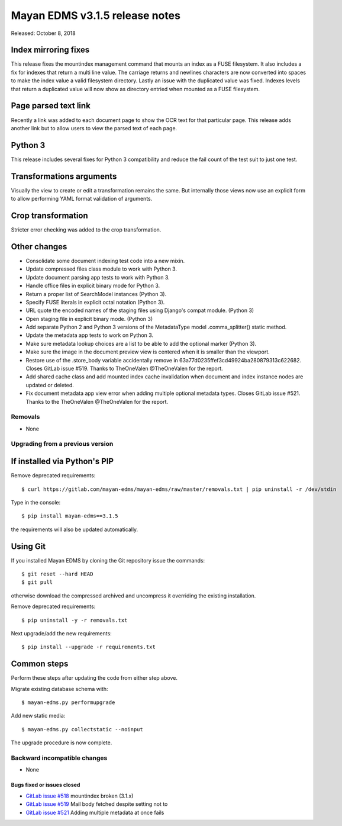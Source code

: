 ===============================
Mayan EDMS v3.1.5 release notes
===============================

Released: October 8, 2018

Index mirroring fixes
~~~~~~~~~~~~~~~~~~~~~
This release fixes the mountindex management command that mounts an index
as a FUSE filesystem. It also includes a fix for indexes that return a
multi line value. The carriage returns and newlines characters are now
converted into spaces to make the index value a valid filesystem directory.
Lastly an issue with the duplicated value was fixed. Indexes levels that
return a duplicated value will now show as directory entried when mounted
as a FUSE filesystem.

Page parsed text link
~~~~~~~~~~~~~~~~~~~~~
Recently a link was added to each document page to show the OCR text for
that particular page. This release adds another link but to allow users
to view the parsed text of each page.

Python 3
~~~~~~~~
This release includes several fixes for Python 3 compatibility and reduce
the fail count of the test suit to just one test.

Transformations arguments
~~~~~~~~~~~~~~~~~~~~~~~~~
Visually the view to create or edit a transformation remains the same. But
internally those views now use an explicit form to allow performing YAML
format validation of arguments.

Crop transformation
~~~~~~~~~~~~~~~~~~~
Stricter error checking was added to the crop transformation.


Other changes
~~~~~~~~~~~~~
* Consolidate some document indexing test code into a new mixin.
* Update compressed files class module to work with Python 3.
* Update document parsing app tests to work with Python 3.
* Handle office files in explicit binary mode for Python 3.
* Return a proper list of SearchModel instances (Python 3).
* Specify FUSE literals in explicit octal notation (Python 3).
* URL quote the encoded names of the staging files using Django's compat
  module. (Python 3)
* Open staging file in explicit binary mode. (Python 3)
* Add separate Python 2 and Python 3 versions of the MetadataType model
  .comma_splitter() static method.
* Update the metadata app tests to work on Python 3.
* Make sure metadata lookup choices are a list to be able to add the
  optional marker (Python 3).
* Make sure the image in the document preview view is centered when it is
  smaller than the viewport.
* Restore use of the .store_body variable accidentally remove in
  63a77d0235ffef3cd49924ba280879313c622682. Closes GitLab issue #519.
  Thanks to TheOneValen @TheOneValen for the report.
* Add shared cache class and add mounted index cache invalidation when
  document and index instance nodes are updated or deleted.
* Fix document metadata app view error when adding multiple optional
  metadata types. Closes GitLab issue #521. Thanks to the TheOneValen
  @TheOneValen for the report.

Removals
--------

* None

Upgrading from a previous version
---------------------------------


If installed via Python's PIP
~~~~~~~~~~~~~~~~~~~~~~~~~~~~~

Remove deprecated requirements::

    $ curl https://gitlab.com/mayan-edms/mayan-edms/raw/master/removals.txt | pip uninstall -r /dev/stdin

Type in the console::

    $ pip install mayan-edms==3.1.5

the requirements will also be updated automatically.


Using Git
~~~~~~~~~

If you installed Mayan EDMS by cloning the Git repository issue the commands::

    $ git reset --hard HEAD
    $ git pull

otherwise download the compressed archived and uncompress it overriding the
existing installation.

Remove deprecated requirements::

    $ pip uninstall -y -r removals.txt

Next upgrade/add the new requirements::

    $ pip install --upgrade -r requirements.txt


Common steps
~~~~~~~~~~~~
Perform these steps after updating the code from either step above.

Migrate existing database schema with::

    $ mayan-edms.py performupgrade

Add new static media::

    $ mayan-edms.py collectstatic --noinput

The upgrade procedure is now complete.


Backward incompatible changes
-----------------------------

* None

Bugs fixed or issues closed
===========================

* `GitLab issue #518 <https://gitlab.com/mayan-edms/mayan-edms/issues/518>`_ mountindex broken (3.1.x)
* `GitLab issue #519 <https://gitlab.com/mayan-edms/mayan-edms/issues/519>`_ Mail body fetched despite setting not to
* `GitLab issue #521 <https://gitlab.com/mayan-edms/mayan-edms/issues/521>`_ Adding multiple metadata at once fails

.. _PyPI: https://pypi.python.org/pypi/mayan-edms/
